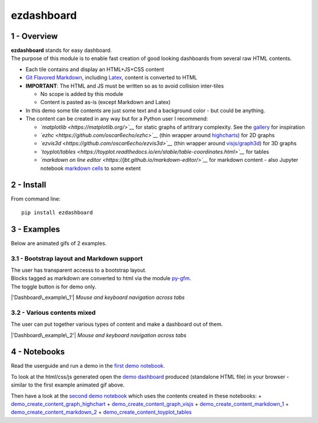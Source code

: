 ezdashboard
===========

1 - Overview
------------

| **ezdashboard** stands for easy dashboard.
| The purpose of this module is to enable fast creation of good looking
  dashboards from several raw HTML contents.

-  Each tile contains and display an HTML+JS+CSS content
-  `Git Flavored Markdown <https://github.github.com/gfm/>`__, including
   `Latex <http://www.codecogs.com/latex/eqneditor.php>`__, content is
   converted to HTML
-  **IMPORTANT**: The HTML and JS must be written so as to avoid
   collision inter-tiles

   -  No scope is added by this module
   -  Content is pasted as-is (except Markdown and Latex)

-  In this demo some tile contents are just some text and a background
   color - but could be anything.
-  The content can be created in any way but for a Python user I
   recommend:

   -  *`matplotlib <https://matplotlib.org/>`__* for static graphs of
      artitrary complexity. See the
      `gallery <https://matplotlib.org/gallery.html>`__ for inspiration
   -  *`ezhc <https://github.com/oscar6echo/ezhc>`__* (thin wrapper
      around `highcharts <https://www.highcharts.com/demo>`__) for 2D
      graphs
   -  *`ezvis3d <https://github.com/oscar6echo/ezvis3d>`__* (thin
      wrapper around
      `visjs/graph3d <http://visjs.org/graph3d_examples.html>`__) for 3D
      graphs
   -  *`toyplot/tables <https://toyplot.readthedocs.io/en/stable/table-coordinates.html>`__*
      for tables
   -  *`markdown on line
      editor <https://jbt.github.io/markdown-editor/>`__* for markdown
      content - also Jupyter notebook `markdown
      cells <http://jupyter-notebook.readthedocs.io/en/latest/examples/Notebook/Working%20With%20Markdown%20Cells.html>`__
      to some extent

2 - Install
-----------

From command line:

::

    pip install ezdashboard

3 - Examples
------------

Below are animated gifs of 2 examples.

3.1 - Bootstrap layout and Markdown support
~~~~~~~~~~~~~~~~~~~~~~~~~~~~~~~~~~~~~~~~~~~

| The user has transparent accesss to a bootstrap layout.
| Blocks tagged as markdown are converted to html via the module
  `py-gfm <https://github.com/zopieux/py-gfm>`__.
| The toggle button is for demo only.

|'Dashboard\_example\_1'| *Mouse and keyboard navigation across tabs*

3.2 - Various contents mixed
~~~~~~~~~~~~~~~~~~~~~~~~~~~~

The user can put together various types of content and make a dashboard
out of them.

|'Dashboard\_example\_2'| *Mouse and keyboard navigation across tabs*

4 - Notebooks
-------------

Read the userguide and run a demo in the `first demo
notebook <http://nbviewer.jupyter.org/urls/gitlab.com/oscar6echo/ezdashboard/raw/master/demo_ezdashboard_1.ipynb>`__.

To look at the html/css/js generated open the `demo
dashboard <https://gitlab.com/oscar6echo/ezdashboard/blob/master/sample/index_sample.html>`__
produced (standalone HTML file) in your browser - similar to the first
example animated gif above.

Then have a look at the `second demo
notebook <http://nbviewer.jupyter.org/urls/gitlab.com/oscar6echo/ezdashboard/raw/master/demo_ezdashboard_1.ipynb>`__
which uses the contents created in these notebooks: +
`demo\_create\_content\_graph\_highchart <http://nbviewer.jupyter.org/urls/gitlab.com/oscar6echo/ezdashboard/raw/master/demo_create_content_graph_highchart.ipynb>`__
+
`demo\_create\_content\_graph\_visjs <http://nbviewer.jupyter.org/urls/gitlab.com/oscar6echo/ezdashboard/raw/master/demo_create_content_graph_visjs.ipynb>`__
+
`demo\_create\_content\_markdown\_1 <http://nbviewer.jupyter.org/urls/gitlab.com/oscar6echo/ezdashboard/raw/master/demo_create_content_markdown_1.ipynb>`__
+
`demo\_create\_content\_markdown\_2 <http://nbviewer.jupyter.org/urls/gitlab.com/oscar6echo/ezdashboard/raw/master/demo_create_content_markdown_2.ipynb>`__
+
`demo\_create\_content\_toyplot\_tables <http://nbviewer.jupyter.org/urls/gitlab.com/oscar6echo/ezdashboard/raw/master/demo_create_content_toyplot_tables.ipynb>`__

.. raw:: html

   <!-- pandoc --from=markdown --to=rst --output=README.rst README.md -->

.. |'Dashboard\_example\_1'| image:: img/demo_ezdashboard_1.gif
.. |'Dashboard\_example\_2'| image:: img/demo_ezdashboard_2.gif

